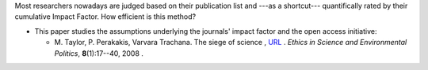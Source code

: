 .. title: Impact Factor
.. slug: 2008-11-20-Impact-Factor
.. date: 2008-11-20 13:36:57
.. type: text
.. tags: sciblog

Most researchers nowadays are judged based on their publication list and
---as a shortcut--- quantifically rated by their cumulative Impact
Factor. How efficient is this method?

-  This paper studies the assumptions underlying the journals' impact
   factor and the open access initiative:

   -  M. Taylor, P. Perakakis, Varvara Trachana. The siege of science ,
      `URL <http://www.int-res.com/abstracts/esep/v8/n1/p17-40/>`__ .
      *Ethics in Science and Environmental Politics*, **8**\ (1):17--40,
      2008
      .
